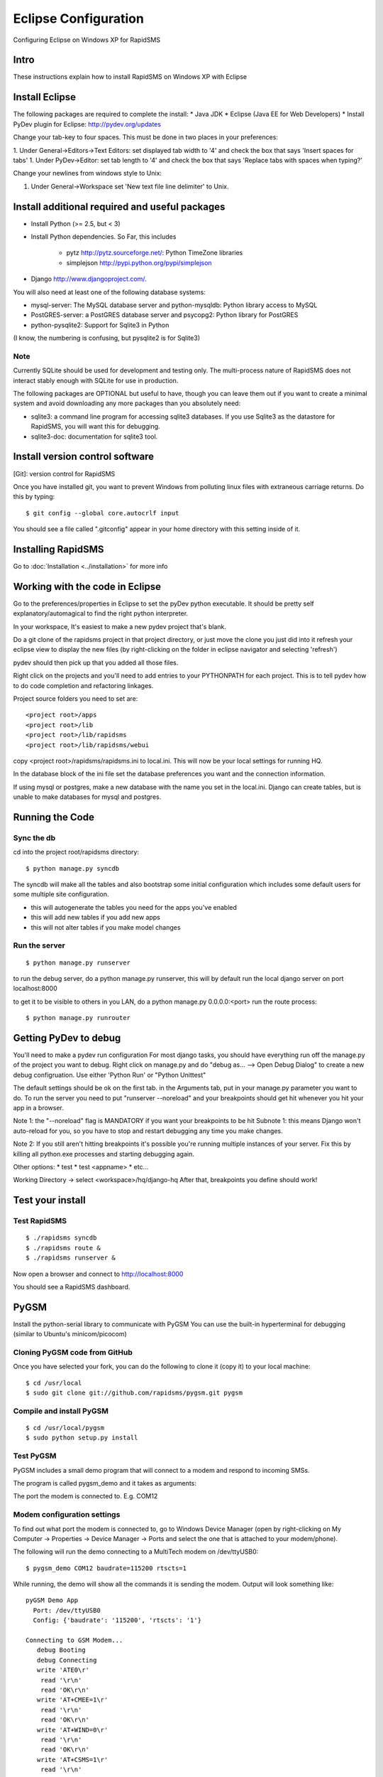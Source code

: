Eclipse Configuration
======================

Configuring Eclipse on Windows XP for RapidSMS

Intro
--------

These instructions explain how to install RapidSMS on Windows XP with Eclipse

Install Eclipse
------------------

The following packages are required to complete the install:
* Java JDK
* Eclipse (Java EE for Web Developers)
* Install PyDev plugin for Eclipse: http://pydev.org/updates

Change your tab-key to four spaces. This must be done in two places in your preferences:

1. Under General->Editors->Text Editors: set displayed tab width to '4' and check the box that says 'Insert spaces for tabs'
1. Under PyDev->Editor: set tab length to '4' and check the box that says 'Replace tabs with spaces when typing?'

Change your newlines from windows style to Unix:

1. Under General->Workspace set 'New text file line delimiter' to Unix.

Install additional required and useful packages
--------------------------------------------------

* Install Python (>= 2.5, but < 3)
* Install Python dependencies. So Far, this includes

    * pytz http://pytz.sourceforge.net/: Python TimeZone libraries
    * simplejson http://pypi.python.org/pypi/simplejson

* Django http://www.djangoproject.com/.

You will also need at least one of the following database systems:

* mysql-server: The MySQL database server and python-mysqldb: Python library access to MySQL
* PostGRES-server: a PostGRES database server and psycopg2: Python library for PostGRES
* python-pysqlite2: Support for Sqlite3 in Python

(I know, the numbering is confusing, but pysqlite2 is for Sqlite3)

Note
^^^^^

Currently SQLite should be used for development and testing only. The multi-process nature of RapidSMS does not interact stably enough with SQLite for use in production.

The following packages are OPTIONAL but useful to have, though you can leave them out if you want to create a minimal system and avoid downloading any more packages than you absolutely need:

* sqlite3: a command line program for accessing sqlite3 databases. If you use Sqlite3 as the datastore for RapidSMS, you will want this for debugging.
* sqlite3-doc: documentation for sqlite3 tool.

Install version control software
-------------------------------------

[Git]: version control for RapidSMS

Once you have installed git, you want to prevent Windows from polluting linux files with extraneous carriage returns. Do this by typing::

    $ git config --global core.autocrlf input

You should see a file called ".gitconfig" appear in your home directory with this setting inside of it.

Installing RapidSMS
--------------------

Go to :doc:`Installation <../installation>` for more info

Working with the code in Eclipse
---------------------------------

Go to the preferences/properties in Eclipse to set the pyDev python executable. It should be pretty self explanatory/automagical to find the right python interpreter.

In your workspace, It's easiest to make a new pydev project that's blank.

Do a git clone of the rapidsms project in that project directory, or just move the clone you just did into it
refresh your eclipse view to display the new files (by right-clicking on the folder in eclipse navigator and selecting 'refresh')

pydev should then pick up that you added all those files.

Right click on the projects and you'll need to add entries to your PYTHONPATH for each project. This is to tell pydev how to do code completion and refactoring linkages.

Project source folders you need to set are::


    <project root>/apps
    <project root>/lib
    <project root>/lib/rapidsms
    <project root>/lib/rapidsms/webui


copy <project root>/rapidsms/rapidsms.ini to local.ini. This will now be your local settings for running HQ.

In the database block of the ini file set the database preferences you want and the connection information.

If using mysql or postgres, make a new database with the name you set in the local.ini. Django can create tables, but is unable to make databases for mysql and postgres.

Running the Code
------------------

Sync the db
^^^^^^^^^^^^

cd into the project root/rapidsms directory::

    $ python manage.py syncdb


The syncdb will make all the tables and also bootstrap some initial configuration which includes some default users for some multiple site configuration.

* this will autogenerate the tables you need for the apps you've enabled
* this will add new tables if you add new apps
* this will not alter tables if you make model changes

Run the server
^^^^^^^^^^^^^^^
::

    $ python manage.py runserver

to run the debug server, do a python manage.py runserver, this will by default run the local django server on port localhost:8000

to get it to be visible to others in you LAN, do a python manage.py 0.0.0.0:<port>
run the route process::


    $ python manage.py runrouter


Getting PyDev to debug
------------------------

You'll need to make a pydev run configuration
For most django tasks, you should have everything run off the manage.py of the project you want to debug.
Right click on manage.py and do "debug as... --> Open Debug Dialog" to create a new debug configruation. Use either 'Python Run' or "Python Unittest"

The default settings should be ok on the first tab.
in the Arguments tab, put in your manage.py parameter you want to do. To run the server you need to put "runserver --noreload" and your breakpoints should get hit whenever you hit your app in a browser.

Note 1: the "--noreload" flag is MANDATORY if you want your breakpoints to be hit
Subnote 1: this means Django won't auto-reload for you, so you have to stop and restart debugging any time you make changes.

Note 2: If you still aren't hitting breakpoints it's possible you're running multiple instances of your server. Fix this by killing all python.exe processes and starting debugging again.

Other options:
* test
* test <appname>
* etc...

Working Directory -> select <workspace>/hq/django-hq
After that, breakpoints you define should work!

Test your install
------------------

Test RapidSMS
^^^^^^^^^^^^^^^
::

    $ ./rapidsms syncdb
    $ ./rapidsms route &
    $ ./rapidsms runserver &

Now open a browser and connect to http://localhost:8000

You should see a RapidSMS dashboard.

PyGSM
-------

Install the python-serial library to communicate with PyGSM
You can use the built-in hyperterminal for debugging (similar to Ubuntu's minicom/picocom)

Cloning PyGSM code from GitHub
^^^^^^^^^^^^^^^^^^^^^^^^^^^^^^^

Once you have selected your fork, you can do the following to clone it (copy it) to your local machine::

    $ cd /usr/local
    $ sudo git clone git://github.com/rapidsms/pygsm.git pygsm


Compile and install PyGSM
^^^^^^^^^^^^^^^^^^^^^^^^^^^^
::

    $ cd /usr/local/pygsm
    $ sudo python setup.py install

Test PyGSM
^^^^^^^^^^^^^

PyGSM includes a small demo program that will connect to a modem and respond to incoming SMSs.

The program is called pygsm_demo and it takes as arguments:

The port the modem is connected to. E.g. COM12

Modem configuration settings
^^^^^^^^^^^^^^^^^^^^^^^^^^^^^

To find out what port the modem is connected to, go to Windows Device Manager (open by right-clicking on My Computer -> Properties -> Device Manager -> Ports and select the one that is attached to your modem/phone).

The following will run the demo connecting to a MultiTech modem on /dev/ttyUSB0::

    $ pygsm_demo COM12 baudrate=115200 rtscts=1

While running, the demo will show all the commands it is sending the modem. Output will look something like::

    pyGSM Demo App
      Port: /dev/ttyUSB0
      Config: {'baudrate': '115200', 'rtscts': '1'}

    Connecting to GSM Modem...
       debug Booting
       debug Connecting
       write 'ATE0\r'
        read '\r\n'
        read 'OK\r\n'
       write 'AT+CMEE=1\r'
        read '\r\n'
        read 'OK\r\n'
       write 'AT+WIND=0\r'
        read '\r\n'
        read 'OK\r\n'
       write 'AT+CSMS=1\r'
        read '\r\n'
        read '+CSMS: 1,1,1\r\n'
        read '\r\n'
        read 'OK\r\n'
       write 'AT+CMGF=0\r'
        read '\r\n'
        read 'OK\r\n'
       write 'AT+CNMI=2,2,0,0,0\r'
        read '\r\n'
        read 'OK\r\n'
       write 'AT+CMGL=0\r'
        read '\r\n'
        read 'OK\r\n'
    Waiting for incoming messages...
       write 'AT\r'
        read '\r\n'
        read 'OK\r\n'
       write 'AT+CMGL=0\r'
        read '\r\n'
        read 'OK\r\n'
